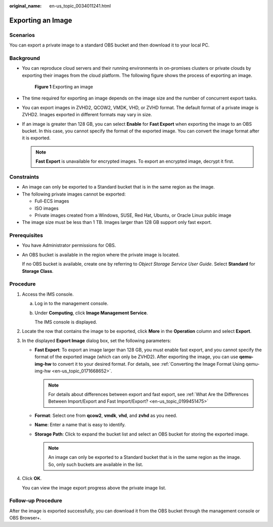 :original_name: en-us_topic_0034011241.html

.. _en-us_topic_0034011241:

Exporting an Image
==================

Scenarios
---------

You can export a private image to a standard OBS bucket and then download it to your local PC.

Background
----------

-  You can reproduce cloud servers and their running environments in on-promises clusters or private clouds by exporting their images from the cloud platform. The following figure shows the process of exporting an image.


   .. figure:: /_static/images/en-us_image_0255101497.png
      :alt: **Figure 1** Exporting an image

      **Figure 1** Exporting an image

-  The time required for exporting an image depends on the image size and the number of concurrent export tasks.

-  You can export images in ZVHD2, QCOW2, VMDK, VHD, or ZVHD format. The default format of a private image is ZVHD2. Images exported in different formats may vary in size.

-  If an image is greater than 128 GB, you can select **Enable** for **Fast Export** when exporting the image to an OBS bucket. In this case, you cannot specify the format of the exported image. You can convert the image format after it is exported.

   .. note::

      **Fast Export** is unavailable for encrypted images. To export an encrypted image, decrypt it first.

Constraints
-----------

-  An image can only be exported to a Standard bucket that is in the same region as the image.
-  The following private images cannot be exported:

   -  Full-ECS images
   -  ISO images
   -  Private images created from a Windows, SUSE, Red Hat, Ubuntu, or Oracle Linux public image

-  The image size must be less than 1 TB. Images larger than 128 GB support only fast export.

Prerequisites
-------------

-  You have Administrator permissions for OBS.

-  An OBS bucket is available in the region where the private image is located.

   If no OBS bucket is available, create one by referring to *Object Storage Service User Guide*. Select **Standard** for **Storage Class**.

Procedure
---------

#. Access the IMS console.

   a. Log in to the management console.

   b. Under **Computing**, click **Image Management Service**.

      The IMS console is displayed.

#. Locate the row that contains the image to be exported, click **More** in the **Operation** column and select **Export**.

#. In the displayed **Export Image** dialog box, set the following parameters:

   -  **Fast Export**: To export an image larger than 128 GB, you must enable fast export, and you cannot specify the format of the exported image (which can only be ZVHD2). After exporting the image, you can use **qemu-img-hw** to convert it to your desired format. For details, see :ref:`Converting the Image Format Using qemu-img-hw <en-us_topic_0171668652>`.

      .. note::

         For details about differences between export and fast export, see :ref:`What Are the Differences Between Import/Export and Fast Import/Export? <en-us_topic_0199451475>`

   -  **Format**: Select one from **qcow2**, **vmdk**, **vhd**, and **zvhd** as you need.
   -  **Name**: Enter a name that is easy to identify.
   -  **Storage Path**: Click |image1| to expand the bucket list and select an OBS bucket for storing the exported image.

      .. note::

         An image can only be exported to a Standard bucket that is in the same region as the image. So, only such buckets are available in the list.

#. Click **OK**.

   You can view the image export progress above the private image list.

Follow-up Procedure
-------------------

After the image is exported successfully, you can download it from the OBS bucket through the management console or OBS Browser+.

.. |image1| image:: /_static/images/en-us_image_0180986761.png
